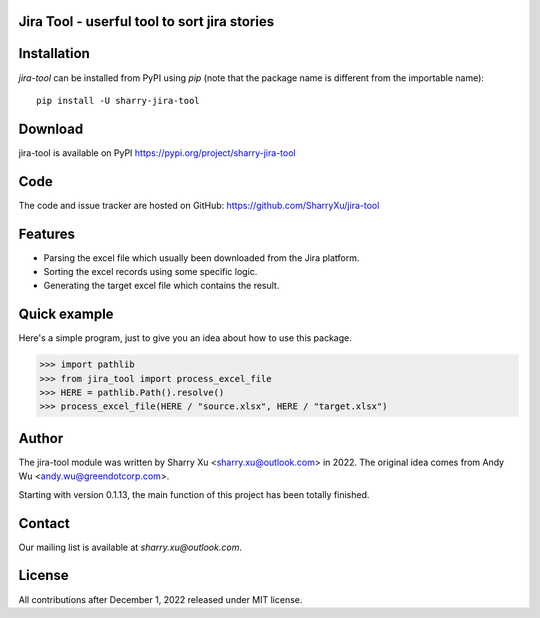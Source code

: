 Jira Tool - userful tool to sort jira stories
=============================================

|pypi| |python 3.7| |python 3.10|

.. |PyPI| image:: https://img.shields.io/pypi/v/sharry-jira-tool.svg?style=flat-square
    :target https://pypi.org/project/sharry-jira-tool/
    :alt: pypi version

.. |python 3.7| image:: https://github.com/SharryXu/jira-tool/actions/workflows/python-3-7-test.yml/badge.svg
    :target: https://github.com/SharryXu/jira-tool/actions/workflows/python-3-7-test.yml
    :alt: python 3.7

.. |python 3.10| image:: https://github.com/SharryXu/jira-tool/actions/workflows/python-3-10-test.yml/badge.svg
    :target: https://github.com/SharryXu/jira-tool/actions/workflows/python-3-10-test.yml
    :alt: python 3.10

Installation
============
`jira-tool` can be installed from PyPI using `pip` (note that the package name is different from the importable name)::

    pip install -U sharry-jira-tool

Download
========
jira-tool is available on PyPI
https://pypi.org/project/sharry-jira-tool

Code
====
The code and issue tracker are hosted on GitHub:
https://github.com/SharryXu/jira-tool

Features
========

* Parsing the excel file which usually been downloaded from the Jira platform.
* Sorting the excel records using some specific logic.
* Generating the target excel file which contains the result.

Quick example
=============
Here's a simple program, just to give you an idea about how to use this package.

>>> import pathlib
>>> from jira_tool import process_excel_file
>>> HERE = pathlib.Path().resolve()
>>> process_excel_file(HERE / "source.xlsx", HERE / "target.xlsx")

Author
======
The jira-tool module was written by Sharry Xu <sharry.xu@outlook.com> in 2022.
The original idea comes from Andy Wu <andy.wu@greendotcorp.com>.

Starting with version 0.1.13, the main function of this project has been totally finished.

Contact
=======
Our mailing list is available at `sharry.xu@outlook.com`.

License
=======
All contributions after December 1, 2022 released under MIT license.
